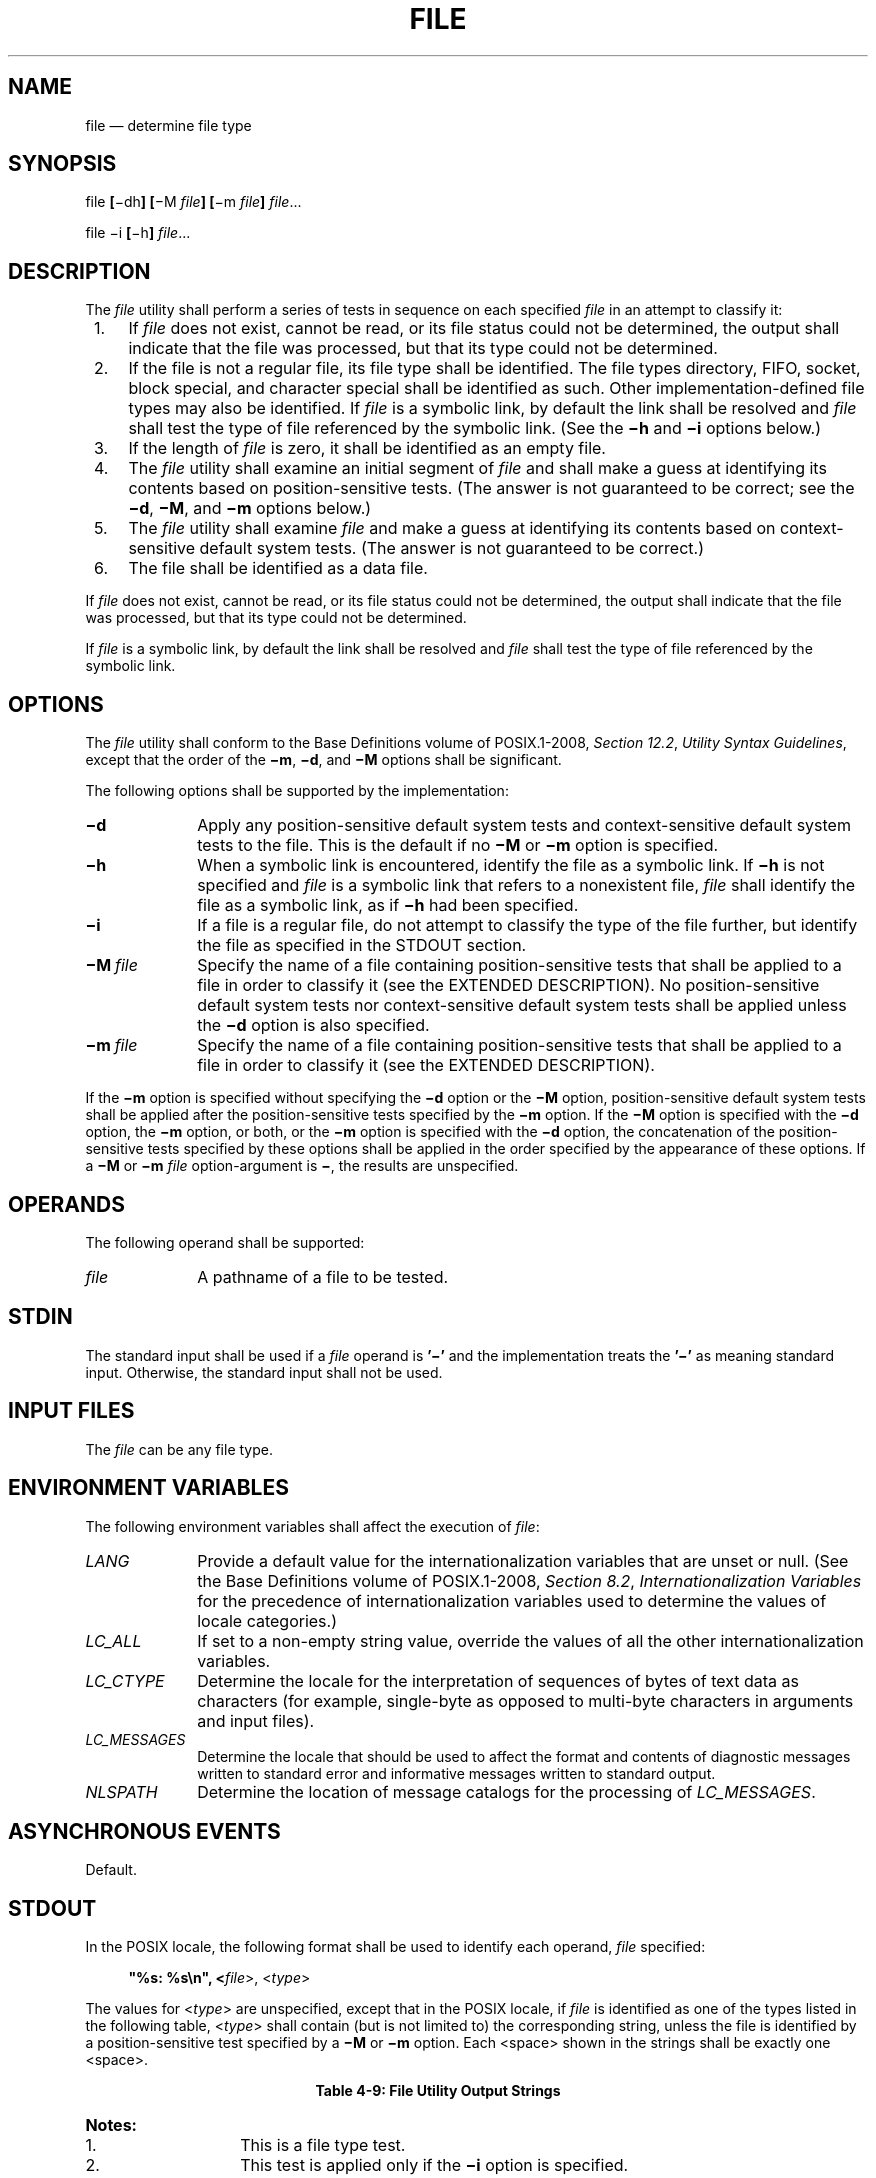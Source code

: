 '\" et
.TH FILE "1" 2013 "IEEE/The Open Group" "POSIX Programmer's Manual"

.SH NAME
file
\(em determine file type
.SH SYNOPSIS
.LP
.nf
file \fB[\fR\(midh\fB] [\fR\(miM \fIfile\fB] [\fR\(mim \fIfile\fB] \fIfile\fR...
.P
file \(mii \fB[\fR\(mih\fB] \fIfile\fR...
.fi
.SH DESCRIPTION
The
.IR file
utility shall perform a series of tests in sequence on each specified
.IR file
in an attempt to classify it:
.IP " 1." 4
If
.IR file
does not exist, cannot be read, or its file status could not be
determined, the output shall indicate that the file was processed, but
that its type could not be determined.
.IP " 2." 4
If the file is not a regular file, its file type shall be identified.
The file types directory, FIFO, socket, block special, and character
special shall be identified as such. Other implementation-defined file
types may also be identified. If
.IR file
is a symbolic link, by default the link shall be resolved and
.IR file
shall test the type of file referenced by the symbolic link. (See the
.BR \(mih
and
.BR \(mii
options below.)
.IP " 3." 4
If the length of
.IR file
is zero, it shall be identified as an empty file.
.IP " 4." 4
The
.IR file
utility shall examine an initial segment of
.IR file
and shall make a guess at identifying its contents based on
position-sensitive tests. (The answer is not guaranteed to be correct;
see the
.BR \(mid ,
.BR \(miM ,
and
.BR \(mim
options below.)
.IP " 5." 4
The
.IR file
utility shall examine
.IR file
and make a guess at identifying its contents based on context-sensitive
default system tests. (The answer is not guaranteed to be correct.)
.IP " 6." 4
The file shall be identified as a data file.
.P
If
.IR file
does not exist, cannot be read, or its file status could not be
determined, the output shall indicate that the file was processed, but
that its type could not be determined.
.P
If
.IR file
is a symbolic link, by default the link shall be resolved and
.IR file
shall test the type of file referenced by the symbolic link.
.SH OPTIONS
The
.IR file
utility shall conform to the Base Definitions volume of POSIX.1\(hy2008,
.IR "Section 12.2" ", " "Utility Syntax Guidelines",
except that the order of the
.BR \(mim ,
.BR \(mid ,
and
.BR \(miM
options shall be significant.
.P
The following options shall be supported by the implementation:
.IP "\fB\(mid\fP" 10
Apply any position-sensitive default system tests and
context-sensitive default system tests to the file. This is the
default if no
.BR \(miM
or
.BR \(mim
option is specified.
.IP "\fB\(mih\fP" 10
When a symbolic link is encountered, identify the file as a symbolic
link. If
.BR \(mih
is not specified and
.IR file
is a symbolic link that refers to a nonexistent file,
.IR file
shall identify the file as a symbolic link, as if
.BR \(mih
had been specified.
.IP "\fB\(mii\fP" 10
If a file is a regular file, do not attempt to classify the type of the
file further, but identify the file as specified in the STDOUT section.
.IP "\fB\(miM\ \fIfile\fR" 10
Specify the name of a file containing position-sensitive tests that
shall be applied to a file in order to classify it (see the EXTENDED
DESCRIPTION). No position-sensitive default system tests nor
context-sensitive default system tests shall be applied unless the
.BR \(mid
option is also specified.
.IP "\fB\(mim\ \fIfile\fR" 10
Specify the name of a file containing position-sensitive tests that
shall be applied to a file in order to classify it (see the EXTENDED
DESCRIPTION).
.P
If the
.BR \(mim
option is specified without specifying the
.BR \(mid
option or the
.BR \(miM
option, position-sensitive default system tests shall be applied after
the position-sensitive tests specified by the
.BR \(mim
option. If the
.BR \(miM
option is specified with the
.BR \(mid
option, the
.BR \(mim
option, or both, or the
.BR \(mim
option is specified with the
.BR \(mid
option, the concatenation of the position-sensitive tests specified by
these options shall be applied in the order specified by the appearance
of these options. If a
.BR \(miM
or
.BR \(mim
.IR file
option-argument is
.BR \(mi ,
the results are unspecified.
.SH OPERANDS
The following operand shall be supported:
.IP "\fIfile\fR" 10
A pathname of a file to be tested.
.SH STDIN
The standard input shall be used if a
.IR file
operand is
.BR '\(mi' 
and the implementation treats the
.BR '\(mi' 
as meaning standard input.
Otherwise, the standard input shall not be used.
.SH "INPUT FILES"
The
.IR file
can be any file type.
.SH "ENVIRONMENT VARIABLES"
The following environment variables shall affect the execution of
.IR file :
.IP "\fILANG\fP" 10
Provide a default value for the internationalization variables that are
unset or null. (See the Base Definitions volume of POSIX.1\(hy2008,
.IR "Section 8.2" ", " "Internationalization Variables"
for the precedence of internationalization variables used to determine
the values of locale categories.)
.IP "\fILC_ALL\fP" 10
If set to a non-empty string value, override the values of all the
other internationalization variables.
.IP "\fILC_CTYPE\fP" 10
Determine the locale for the interpretation of sequences of bytes of
text data as characters (for example, single-byte as opposed to
multi-byte characters in arguments and input files).
.IP "\fILC_MESSAGES\fP" 10
.br
Determine the locale that should be used to affect the format and
contents of diagnostic messages written to standard error and
informative messages written to standard output.
.IP "\fINLSPATH\fP" 10
Determine the location of message catalogs for the processing of
.IR LC_MESSAGES .
.SH "ASYNCHRONOUS EVENTS"
Default.
.SH STDOUT
In the POSIX locale, the following format shall be used to identify
each operand,
.IR file
specified:
.sp
.RS 4
.nf
\fB
"%s: %s\en", <\fIfile\fR>, <\fItype\fR>
.fi \fR
.P
.RE
.P
The values for <\fItype\fP> are unspecified, except that in the POSIX
locale, if
.IR file
is identified as one of the types listed in the following table,
<\fItype\fP> shall contain (but is not limited to) the corresponding
string, unless the file is identified by a position-sensitive test
specified by a
.BR \(miM
or
.BR \(mim
option. Each
<space>
shown in the strings shall be exactly one
<space>.
.br
.sp
.ce 1
\fBTable 4-9: File Utility Output Strings\fR
.TS
center tab(@) box;
cB | cB | cB
l | l | l.
If \fIfile\fP is:@<\fItype\fP> shall contain the string:@Notes
_
Nonexistent@cannot open
.P
Block special@block special@1
Character special@character special@1
Directory@directory@1
FIFO@fifo@1
Socket@socket@1
Symbolic link@symbolic link to@1
Regular file@regular file@1,2
Empty regular file@empty@3
Regular file that cannot be read@cannot open@3
.P
Executable binary@executable@3,4,6
\fIar\fR archive library (see \fIar\fP)@archive@3,4,6
Extended \fIcpio\fP format (see \fIpax\fP)@cpio archive@3,4,6
Extended \fItar\fP format (see \fBustar\fP in \fIpax\fP)@tar archive@3,4,6
.P
Shell script@commands text@3,5,6
C-language source@c program text@3,5,6
FORTRAN source@fortran program text@3,5,6
.P
Regular file whose type cannot be determined@data@3
.TE
.TP 10
.BR Notes:
.RS 10 
.IP " 1." 4
This is a file type test.
.IP " 2." 4
This test is applied only if the
.BR \(mii
option is specified.
.IP " 3." 4
This test is applied only if the
.BR \(mii
option is not specified.
.IP " 4." 4
This is a position-sensitive default system test.
.IP " 5." 4
This is a context-sensitive default system test.
.IP " 6." 4
Position-sensitive default system tests and context-sensitive
default system tests are not applied if the
.BR \(miM
option is specified unless the
.BR \(mid
option is also specified.
.RE
.P
.P
In the POSIX locale, if
.IR file
is identified as a symbolic link (see the
.BR \(mih
option), the following alternative output format shall be used:
.sp
.RS 4
.nf
\fB
"%s: %s %s\en", <\fIfile\fR>, <\fItype\fR>, <\fIcontents of link\fR>"
.fi \fR
.P
.RE
.P
If the file named by the
.IR file
operand does not exist, cannot be read, or the type of the file named
by the
.IR file
operand cannot be determined, this shall not be considered an error
that affects the exit status.
.SH STDERR
The standard error shall be used only for diagnostic messages.
.SH "OUTPUT FILES"
None.
.SH "EXTENDED DESCRIPTION"
A file specified as an option-argument to the
.BR \(mim
or
.BR \(miM
options shall contain one position-sensitive test per line, which shall
be applied to the file. If the test succeeds, the message field of the
line shall be printed and no further tests shall be applied, with the
exception that tests on immediately following lines beginning with a
single
.BR '>' 
character shall be applied.
.P
Each line shall be composed of the following four
<tab>-separated
fields. (Implementations may allow any combination of one or more
white-space characters other than
<newline>
to act as field separators.)
.IP "\fIoffset\fP" 10
An unsigned number (optionally preceded by a single
.BR '>' 
character) specifying the
.IR offset ,
in bytes, of the value in the file that is to be compared against the
.IR value
field of the line. If the file is shorter than the specified offset,
the test shall fail.
.RS 10 
.P
If the
.IR offset
begins with the character
.BR '>' ,
the test contained in the line shall not be applied to the file unless
the test on the last line for which the
.IR offset
did not begin with a
.BR '>' 
was successful. By default, the
.IR offset
shall be interpreted as an unsigned decimal number. With a leading 0x
or 0X, the
.IR offset
shall be interpreted as a hexadecimal number; otherwise, with a leading
0, the
.IR offset
shall be interpreted as an octal number.
.RE
.IP "\fItype\fP" 10
The type of the value in the file to be tested. The type shall consist
of the type specification characters
.BR d ,
.BR s ,
and
.BR u ,
specifying signed decimal, string, and unsigned decimal, respectively.
.RS 10 
.P
The
.IR type
string shall be interpreted as the bytes from the file starting at the
specified
.IR offset
and including the same number of bytes specified by the
.IR value
field. If insufficient bytes remain in the file past the
.IR offset
to match the
.IR value
field, the test shall fail.
.P
The type specification characters
.BR d
and
.BR u
can be followed by an optional unsigned decimal integer that specifies
the number of bytes represented by the type. The type specification
characters
.BR d
and
.BR u
can be followed by an optional
.BR C ,
.BR S ,
.BR I ,
or
.BR L ,
indicating that the value is of type
.BR char ,
.BR short ,
.BR int ,
or
.BR long ,
respectively.
.P
The default number of bytes represented by the type specifiers
.BR d ,
.BR f ,
and
.BR u
shall correspond to their respective C-language types as follows. If
the system claims conformance to the C-Language Development Utilities
option, those specifiers shall correspond to the default sizes used in
the
.IR c99
utility. Otherwise, the default sizes shall be implementation-defined.
.P
For the type specifier characters
.BR d
and
.BR u ,
the default number of bytes shall correspond to the size of a basic
integer type of the implementation. For these specifier
characters, the implementation shall support values of the optional
number of bytes to be converted corresponding to the number of bytes in
the C-language types
.BR char ,
.BR short ,
.BR int ,
or
.BR long .
These numbers can also be specified by an application as the characters
.BR C ,
.BR S ,
.BR I ,
and
.BR L ,
respectively. The byte order used when interpreting numeric values is
implementation-defined, but shall correspond to the order in which a
constant of the corresponding type is stored in memory on the system.
.P
All type specifiers, except for
.BR s ,
can be followed by a mask specifier of the form &\fInumber\fP. The mask
value shall be AND'ed with the value of the input file before the
comparison with the
.IR value
field of the line is made. By default, the mask shall be interpreted as
an unsigned decimal number. With a leading 0x or 0X, the mask shall be
interpreted as an unsigned hexadecimal number; otherwise, with a
leading 0, the mask shall be interpreted as an unsigned octal number.
.P
The strings
.BR byte ,
.BR short ,
.BR long ,
and
.BR string
shall also be supported as type fields, being interpreted as
.BR dC ,
.BR dS ,
.BR dL ,
and
.BR s ,
respectively.
.RE
.IP "\fIvalue\fP" 10
The
.IR value
to be compared with the value from the file.
.RS 10 
.P
If the specifier from the type field is
.BR s
or
.BR string ,
then interpret the value as a string. Otherwise, interpret it as a
number. If the value is a string, then the test shall succeed only when
a string value exactly matches the bytes from the file.
.P
If the
.IR value
is a string, it can contain the following sequences:
.IP "\e\fIcharacter\fR" 12
The
<backslash>-escape
sequences as specified in the Base Definitions volume of POSIX.1\(hy2008,
.IR "Table 5-1" ", " "Escape Sequences and Associated Actions"
(\c
.BR '\e\e' ,
.BR '\ea' ,
.BR '\eb' ,
.BR '\ef' ,
.BR '\en' ,
.BR '\er' ,
.BR '\et' ,
.BR '\ev' ).
In addition, the escape sequence
.BR '\e\ ' 
(the
<backslash>
character followed by a
<space>
character) shall be recognized to represent a
<space>
character. The results of using any other character, other than an
octal digit, following the
<backslash>
are unspecified.
.IP "\e\fIoctal\fR" 12
Octal sequences that can be used to represent characters with specific
coded values. An octal sequence shall consist of a
<backslash>
followed by the longest sequence of one, two, or three octal-digit
characters (01234567).
.P
By default, any value that is not a string shall be interpreted as a
signed decimal number. Any such value, with a leading 0x or 0X, shall
be interpreted as an unsigned hexadecimal number; otherwise, with a
leading zero, the value shall be interpreted as an unsigned octal
number.
.P
If the value is not a string, it can be preceded by a character
indicating the comparison to be performed. Permissible characters and
the comparisons they specify are as follows:
.IP "\fR=\fP" 6
The test shall succeed if the value from the file equals the
.IR value
field.
.IP "\fR<\fP" 6
The test shall succeed if the value from the file is less than the
.IR value
field.
.IP "\fR>\fP" 6
The test shall succeed if the value from the file is greater than the
.IR value
field.
.IP "\fR&\fP" 6
The test shall succeed if all of the set bits in the
.IR value
field are set in the value from the file.
.IP "\fR^\fP" 6
The test shall succeed if at least one of the set bits in the
.IR value
field is not set in the value from the file.
.IP "\fRx\fP" 6
The test shall succeed if the file is large enough to contain a value
of the type specified starting at the offset specified.
.RE
.IP "\fImessage\fP" 10
The
.IR message
to be printed if the test succeeds. The
.IR message
shall be interpreted using the notation for the
.IR printf
formatting specification; see
.IR printf .
If the
.IR value
field was a string, then the value from the file shall be the argument
for the
.IR printf
formatting specification; otherwise, the value from the file shall be
the argument.
.br
.SH "EXIT STATUS"
The following exit values shall be returned:
.IP "\00" 6
Successful completion.
.IP >0 6
An error occurred.
.SH "CONSEQUENCES OF ERRORS"
Default.
.LP
.IR "The following sections are informative."
.SH "APPLICATION USAGE"
The
.IR file
utility can only be required to guess at many of the file types because
only exhaustive testing can determine some types with certainty. For
example, binary data on some implementations might match the initial
segment of an executable or a
.IR tar
archive.
.P
Note that the table indicates that the output contains the stated
string. Systems may add text before or after the string. For
executables, as an example, the machine architecture and various facts
about how the file was link-edited may be included. Note also that on
systems that recognize shell script files starting with
.BR \(dq#!\(dq 
as executable files, these may be identified as executable binary files
rather than as shell scripts.
.SH EXAMPLES
Determine whether an argument is a binary executable file:
.sp
.RS 4
.nf
\fB
file \(mi\|\(mi "$1" | grep \(miq ':.*executable' &&
    printf "%s is executable.\en$1"
.fi \fR
.P
.RE
.SH RATIONALE
The
.BR \(mif
option was omitted because the same effect can (and should) be obtained
using the
.IR xargs
utility.
.P
Historical versions of the
.IR file
utility attempt to identify the following types of files: symbolic
link, directory, character special, block special, socket,
.IR tar
archive,
.IR cpio
archive, SCCS archive, archive library, empty,
.IR compress
output,
.IR pack
output, binary data, C source, FORTRAN source, assembler source,
.IR nroff /\c
.IR troff /\c
.IR eqn /\c
.IR tbl
source
.IR troff
output, shell script, C shell script, English text, ASCII text, various
executables, APL workspace, compiled terminfo entries, and CURSES
screen images. Only those types that are reasonably well specified in
POSIX or are directly related to POSIX utilities are listed in the
table.
.P
Historical systems have used a ``magic file'' named
.BR /etc/magic
to help identify file types. Because it is generally useful for users
and scripts to be able to identify special file types, the
.BR \(mim
flag and a portable format for user-created magic files has been
specified. No requirement is made that an implementation of
.IR file
use this method of identifying files, only that users be permitted to
add their own classifying tests.
.P
In addition, three options have been added to historical practice. The
.BR \(mid
flag has been added to permit users to cause their tests to follow any
default system tests. The
.BR \(mii
flag has been added to permit users to test portably for regular files
in shell scripts. The
.BR \(miM
flag has been added to permit users to ignore any default system
tests.
.P
The POSIX.1\(hy2008 description of default system tests and the interaction
between the
.BR \(mid ,
.BR \(miM ,
and
.BR \(mim
options did not clearly indicate that there were two types of ``default
system tests''. The ``position-sensitive tests'' determine file types
by looking for certain string or binary values at specific offsets in
the file being examined. These position-sensitive tests were
implemented in historical systems using the magic file described above.
Some of these tests are now built into the
.IR file
utility itself on some implementations so the output can provide more
detail than can be provided by magic files. For example, a magic file
can easily identify a
.BR core
file on most implementations, but cannot name the program file that
dropped the core. A magic file could produce output such as:
.sp
.RS 4
.nf
\fB
/home/dwc/core: ELF 32-bit MSB core file SPARC Version 1
.fi \fR
.P
.RE
.P
but by building the test into the
.IR file
utility, you could get output such as:
.sp
.RS 4
.nf
\fB
/home/dwc/core: ELF 32-bit MSB core file SPARC Version 1, from 'testprog'
.fi \fR
.P
.RE
.P
These extended built-in tests are still to be treated as
position-sensitive default system tests even if they are not listed in
.BR /etc/magic
or any other magic file.
.P
The context-sensitive default system tests were always built into the
.IR file
utility. These tests looked for language constructs in text files
trying to identify shell scripts, C, FORTRAN, and other computer
language source files, and even plain text files. With the addition of
the
.BR \(mim
and
.BR \(miM
options the distinction between position-sensitive and
context-sensitive default system tests became important because the
order of testing is important. The context-sensitive system default
tests should never be applied before any position-sensitive tests even
if the
.BR \(mid
option is specified before a
.BR \(mim
option or
.BR \(miM
option due to the high probability that the context-sensitive system
default tests will incorrectly identify arbitrary text files as text
files before position-sensitive tests specified by the
.BR \(mim
or
.BR \(miM
option would be applied to give a more accurate identification.
.P
Leaving the meaning of
.BR "\(miM \(mi"
and
.BR "\(mim \(mi"
unspecified allows an existing prototype of these options to continue
to work in a backwards-compatible manner. (In that implementation,
.BR "\(miM \(mi"
was roughly equivalent to
.BR \(mid
in POSIX.1\(hy2008.)
.P
The historical
.BR \(mic
option was omitted as not particularly useful to users or portable
shell scripts. In addition, a reasonable implementation of the
.IR file
utility would report any errors found each time the magic file is
read.
.P
The historical format of the magic file was the same as that specified
by the Rationale in the ISO\ POSIX\(hy2:\|1993 standard for the
.IR offset ,
.IR value ,
and
.IR message
fields; however, it used less precise type fields than the format
specified by the current normative text. The new type field values are
a superset of the historical ones.
.P
The following is an example magic file:
.sp
.RS 4
.nf
\fB
0  short     070707              cpio archive
0  short     0143561             Byte-swapped cpio archive
0  string    070707              ASCII cpio archive
0  long      0177555             Very old archive
0  short     0177545             Old archive
0  short     017437              Old packed data
0  string    \e037\e036            Packed data
0  string    \e377\e037            Compacted data
0  string    \e037\e235            Compressed data
>2 byte&0x80 >0                  Block compressed
>2 byte&0x1f x                   %d bits
0  string    \e032\e001            Compiled Terminfo Entry
0  short     0433                Curses screen image
0  short     0434                Curses screen image
0  string    <ar>                System V Release 1 archive
0  string    !<arch>\en__.SYMDEF  Archive random library
0  string    !<arch>             Archive
0  string    ARF_BEGARF          PHIGS clear text archive
0  long      0x137A2950          Scalable OpenFont binary
0  long      0x137A2951          Encrypted scalable OpenFont binary
.fi \fR
.P
.RE
.P
The use of a basic integer data type is intended to allow the
implementation to choose a word size commonly used by applications
on that architecture.
.P
Earlier versions of this standard allowed for implementations with
bytes other than eight bits, but this has been modified in this
version.
.SH "FUTURE DIRECTIONS"
None.
.SH "SEE ALSO"
.IR "\fIar\fR\^",
.IR "\fIls\fR\^",
.IR "\fIpax\fR\^",
.IR "\fIprintf\fR\^"
.P
The Base Definitions volume of POSIX.1\(hy2008,
.IR "Table 5-1" ", " "Escape Sequences and Associated Actions",
.IR "Chapter 8" ", " "Environment Variables",
.IR "Section 12.2" ", " "Utility Syntax Guidelines"
.SH COPYRIGHT
Portions of this text are reprinted and reproduced in electronic form
from IEEE Std 1003.1, 2013 Edition, Standard for Information Technology
-- Portable Operating System Interface (POSIX), The Open Group Base
Specifications Issue 7, Copyright (C) 2013 by the Institute of
Electrical and Electronics Engineers, Inc and The Open Group.
(This is POSIX.1-2008 with the 2013 Technical Corrigendum 1 applied.) In the
event of any discrepancy between this version and the original IEEE and
The Open Group Standard, the original IEEE and The Open Group Standard
is the referee document. The original Standard can be obtained online at
http://www.unix.org/online.html .

Any typographical or formatting errors that appear
in this page are most likely
to have been introduced during the conversion of the source files to
man page format. To report such errors, see
https://www.kernel.org/doc/man-pages/reporting_bugs.html .
